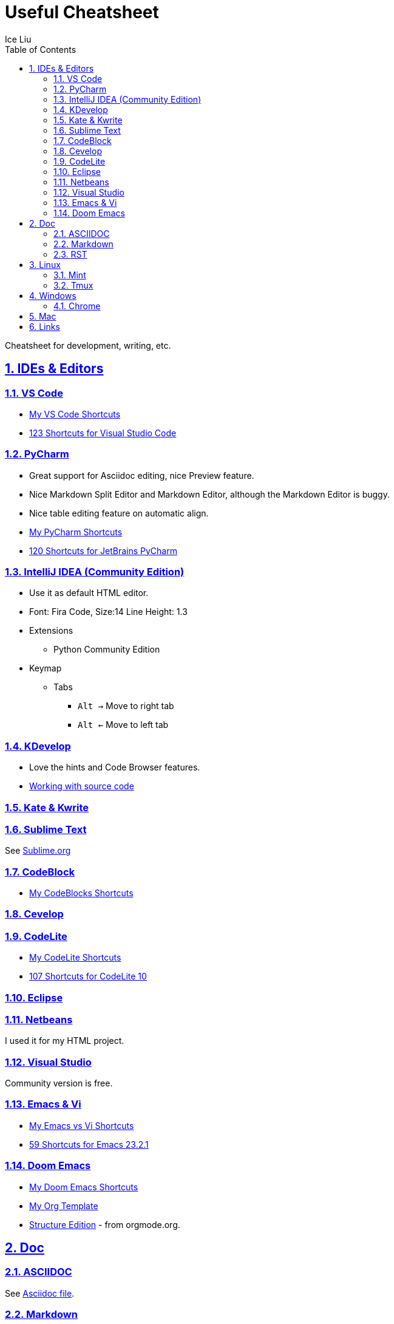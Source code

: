 = Useful Cheatsheet
:author: Ice Liu
:toc: left
:toclevels: 5
:sectnums:
:sectnumlevels: 5
:sectlinks:
:numbered:
:doctype: article
:encoding: utf-8
:lang: en
:imagesdir: ./images
:icons: font
:icon-set: fas
:experimental:
:keywords:

Cheatsheet for development, writing, etc.

== IDEs & Editors

=== VS Code
* link:IDEs/VS-Code.org[My VS Code Shortcuts]
* https://shortcutworld.com/VSCode/win/Visual-Studio-Code_Shortcuts[123 Shortcuts for Visual Studio Code]

=== PyCharm
* Great support for Asciidoc editing, nice Preview feature.
* Nice Markdown Split Editor and Markdown Editor, although the Markdown Editor is buggy.
* Nice table editing feature on automatic align.
* link:IDEs/PyCharm.org[My PyCharm Shortcuts]
* link:https://shortcutworld.com/PyCharm/win/JetBrains-PyCharm_Shortcuts[120 Shortcuts for JetBrains PyCharm]

=== IntelliJ IDEA (Community Edition)
* Use it as default HTML editor.
* Font: Fira Code, Size:14  Line Height: 1.3
* Extensions
  ** Python Community Edition
* Keymap
  ** Tabs
    *** `Alt ->` Move to right tab
    *** `Alt <-` Move to left tab

=== KDevelop
* Love the hints and Code Browser features.
* https://userbase.kde.org/KDevelop4/Manual/Working_with_source_code[Working with source code]

=== Kate & Kwrite

=== Sublime Text
See link:IDEs/Sublime.org[Sublime.org]

=== CodeBlock
* link:IDEs/CodeBlocks.adoc[My CodeBlocks Shortcuts]

=== link:IDEs/Cevelop.org[Cevelop]

=== CodeLite
* link:IDEs/CodeLite.org[My CodeLite Shortcuts]
* link:https://shortcutworld.com/CodeLite/win/CodeLite_10_Shortcuts[107 Shortcuts for CodeLite 10]

=== link:IDEs/Eclipse.adoc[Eclipse]

=== link:IDEs/Netbeans.adoc[Netbeans]
I used it for my HTML project.

=== Visual Studio
Community version is free.

=== Emacs & Vi
* link:Emacs-vs-Vi.org[My Emacs vs Vi Shortcuts]
* https://shortcutworld.com/Emacs/linux/Emacs_23.2.1_Shortcuts[59 Shortcuts for Emacs 23.2.1]

=== Doom Emacs
* link:DoomEmacs.org[My Doom Emacs Shortcuts]
* link:templates/Org-Template.org[My Org Template]
* https://orgmode.org/manual/Structure-Editing.html[Structure Edition] - from orgmode.org.

== Doc
=== ASCIIDOC
See link:Asciidoc.org[Asciidoc file].

=== Markdown
* https://www.markdownguide.org/extended-syntax/[Markdown Extended Syntax]

=== RST
* https://sphinx-tutorial.readthedocs.io/cheatsheet/[The syntax for RST & Sphinx programs.]

== Linux
=== Mint
* https://shortcutworld.com/Linux-Mint[82 Shortcuts for Linux Mint]
* https://shortcutworld.com/Bash[59 Shortcuts for Bash]

=== Tmux
* https://shortcutworld.com/tmux[23 Shortcuts for tmux]

== Windows
* link:Windows/Windows.org[My Windows Shortcuts]

=== Chrome
* link:Windows/Chrome.org[My Chrome Shortcuts]

== Mac
* link:Mac/Mac.org[My Mac Shortcuts]
* https://support.apple.com/guide/terminal/keyboard-shortcuts-trmlshtcts/mac[Keyboard shortcuts in Terminal on Mac]

== Links
* https://shortcutworld.com/Shortcuts[Shortcuts World]
* https://www.cheat-sheets.org/[Cheat-Sheets.org]
* https://github.com/cheat/cheat[cheat/cheat]
* https://github.com/PrateekKumarSingh/CheatSheets[PrateekKumarSingh/CheatSheets(PDFs)]
